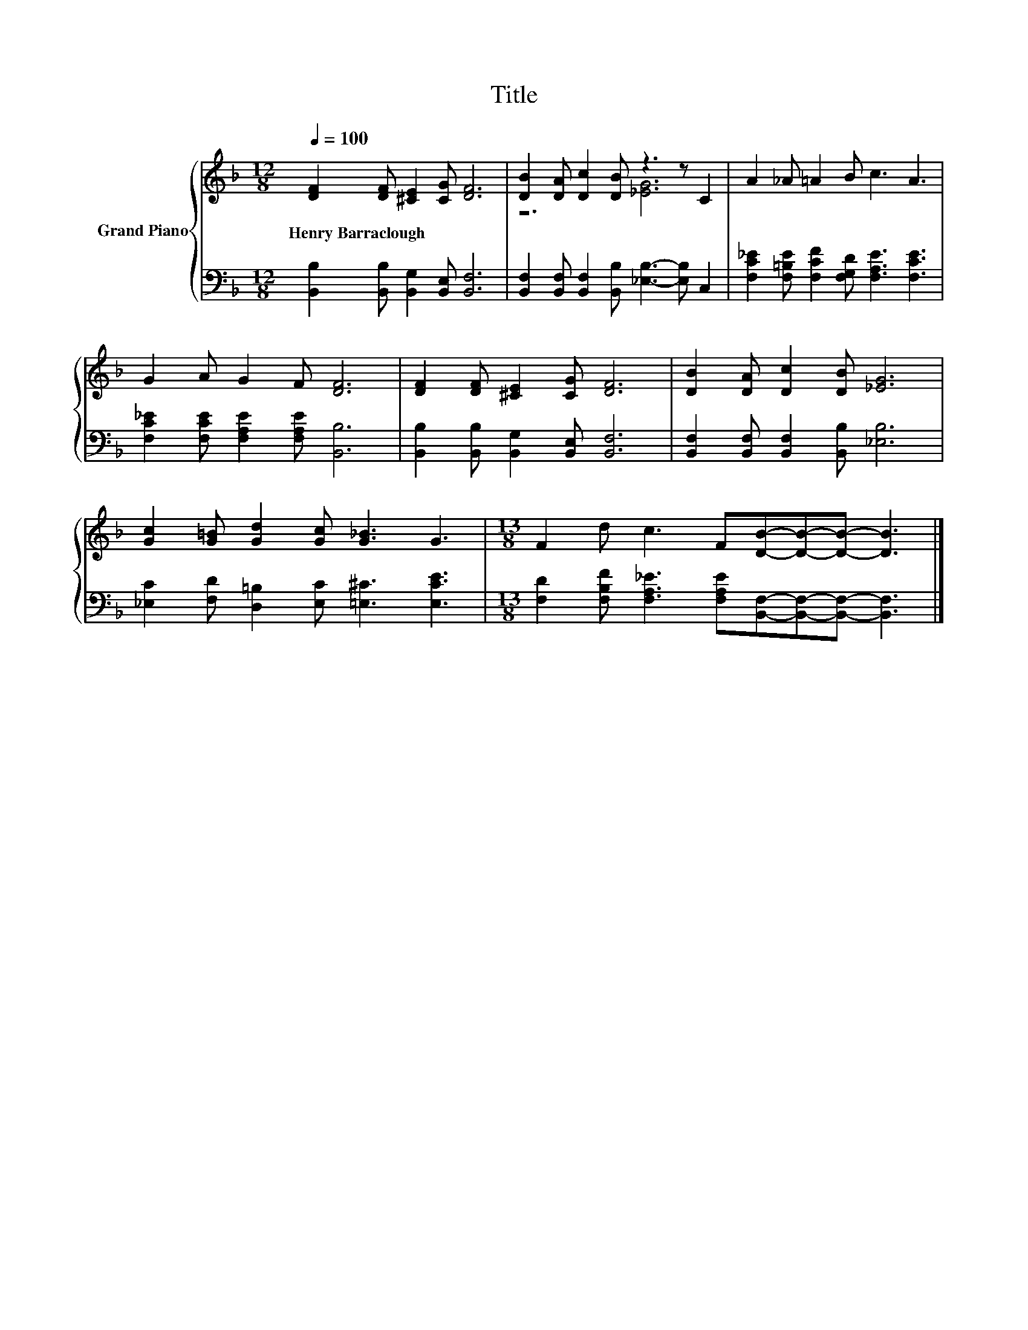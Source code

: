 X:1
T:Title
%%score { ( 1 3 ) | 2 }
L:1/8
Q:1/4=100
M:12/8
K:F
V:1 treble nm="Grand Piano"
V:3 treble 
V:2 bass 
V:1
 [DF]2 [DF] [^CE]2 [CG] [DF]6 | [DB]2 [DA] [Dc]2 [DB] z3 z C2 | A2 _A =A2 B c3 A3 | %3
w: Henry~Barraclough * * * *|||
 G2 A G2 F [DF]6 | [DF]2 [DF] [^CE]2 [CG] [DF]6 | [DB]2 [DA] [Dc]2 [DB] [_EG]6 | %6
w: |||
 [Gc]2 [G=B] [Gd]2 [Gc] [G_B]3 G3 |[M:13/8] F2 d c3 F[DB]-[DB]-[DB]- [DB]3 |] %8
w: ||
V:2
 [B,,B,]2 [B,,B,] [B,,G,]2 [B,,E,] [B,,F,]6 | %1
 [B,,F,]2 [B,,F,] [B,,F,]2 [B,,B,] [_E,B,]3- [E,B,] C,2 | %2
 [F,C_E]2 [F,=B,E] [F,CF]2 [F,G,D] [F,A,E]3 [F,CE]3 | [F,C_E]2 [F,CE] [F,A,E]2 [F,A,E] [B,,B,]6 | %4
 [B,,B,]2 [B,,B,] [B,,G,]2 [B,,E,] [B,,F,]6 | [B,,F,]2 [B,,F,] [B,,F,]2 [B,,B,] [_E,B,]6 | %6
 [_E,C]2 [F,D] [D,=B,]2 [E,C] [=E,^C]3 [E,CE]3 | %7
[M:13/8] [F,D]2 [F,B,F] [F,A,_E]3 [F,A,E][B,,F,]-[B,,F,]-[B,,F,]- [B,,F,]3 |] %8
V:3
 x12 | z6 [_EG]6 | x12 | x12 | x12 | x12 | x12 |[M:13/8] x13 |] %8

